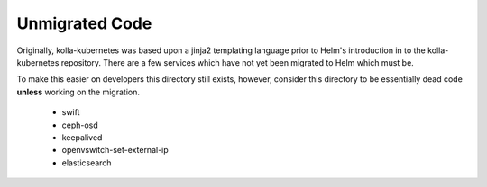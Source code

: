 Unmigrated Code
===============
Originally, kolla-kubernetes was based upon a jinja2 templating language
prior to Helm's introduction in to the kolla-kubernetes repository.  There
are a few services which have not yet been migrated to Helm which must be.

To make this easier on developers this directory still exists, however,
consider this directory to be essentially dead code **unless** working
on the migration.

 * swift
 * ceph-osd
 * keepalived
 * openvswitch-set-external-ip
 * elasticsearch
